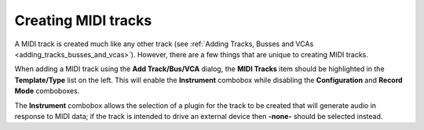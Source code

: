 .. _create_midi_tracks:

Creating MIDI tracks
====================

A MIDI track is created much like any other track (see :ref:`Adding
Tracks, Busses and VCAs <adding_tracks_busses_and_vcas>`). However,
there are a few things that are unique to creating MIDI tracks.

When adding a MIDI track using the **Add Track/Bus/VCA** dialog, the
**MIDI Tracks** item should be highlighted in the **Template/Type** list
on the left. This will enable the **Instrument** combobox while
disabling the **Configuration** and **Record Mode** comboboxes.

The **Instrument** combobox allows the selection of a plugin for the
track to be created that will generate audio in response to MIDI data;
if the track is intended to drive an external device then **-none-**
should be selected instead.
